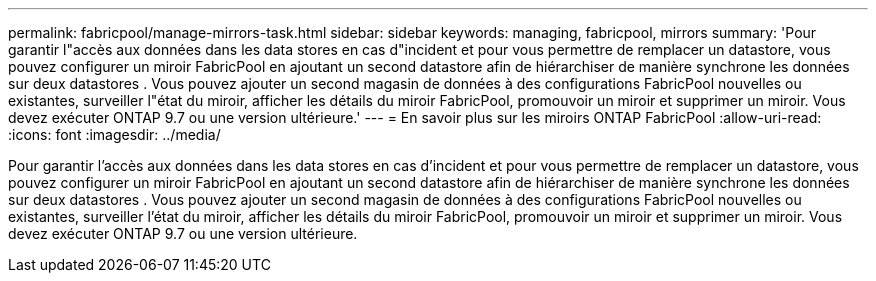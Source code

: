 ---
permalink: fabricpool/manage-mirrors-task.html 
sidebar: sidebar 
keywords: managing, fabricpool, mirrors 
summary: 'Pour garantir l"accès aux données dans les data stores en cas d"incident et pour vous permettre de remplacer un datastore, vous pouvez configurer un miroir FabricPool en ajoutant un second datastore afin de hiérarchiser de manière synchrone les données sur deux datastores . Vous pouvez ajouter un second magasin de données à des configurations FabricPool nouvelles ou existantes, surveiller l"état du miroir, afficher les détails du miroir FabricPool, promouvoir un miroir et supprimer un miroir. Vous devez exécuter ONTAP 9.7 ou une version ultérieure.' 
---
= En savoir plus sur les miroirs ONTAP FabricPool
:allow-uri-read: 
:icons: font
:imagesdir: ../media/


[role="lead"]
Pour garantir l'accès aux données dans les data stores en cas d'incident et pour vous permettre de remplacer un datastore, vous pouvez configurer un miroir FabricPool en ajoutant un second datastore afin de hiérarchiser de manière synchrone les données sur deux datastores . Vous pouvez ajouter un second magasin de données à des configurations FabricPool nouvelles ou existantes, surveiller l'état du miroir, afficher les détails du miroir FabricPool, promouvoir un miroir et supprimer un miroir. Vous devez exécuter ONTAP 9.7 ou une version ultérieure.
